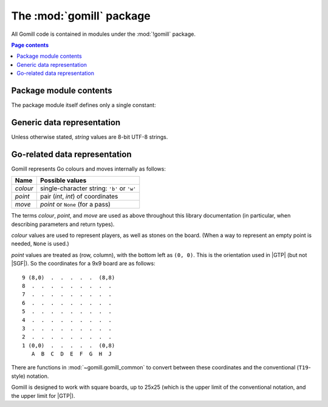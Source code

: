 The :mod:`gomill` package
-------------------------

All Gomill code is contained in modules under the :mod:`!gomill` package.

.. contents:: Page contents
   :local:
   :backlinks: none


Package module contents
^^^^^^^^^^^^^^^^^^^^^^^

The package module itself defines only a single constant:

.. module:: gomill
   :synopsis: Tools for testing and tuning Go-playing programs

.. data:: __version__

   The library version, as a string (like ``"0.7"``).

   .. versionadded:: 0.7


Generic data representation
^^^^^^^^^^^^^^^^^^^^^^^^^^^

Unless otherwise stated, *string* values are 8-bit UTF-8 strings.


Go-related data representation
^^^^^^^^^^^^^^^^^^^^^^^^^^^^^^

Gomill represents Go colours and moves internally as follows:

======== ===========================================
 Name     Possible values
======== ===========================================
*colour* single-character string: ``'b'`` or ``'w'``
*point*  pair (*int*, *int*) of coordinates
*move*   *point* or ``None`` (for a pass)
======== ===========================================

The terms *colour*, *point*, and *move* are used as above throughout this
library documentation (in particular, when describing parameters and return
types).

*colour* values are used to represent players, as well as stones on the board.
(When a way to represent an empty point is needed, ``None`` is used.)

*point* values are treated as (row, column), with the bottom left as
``(0, 0)``. This is the orientation used in |GTP| (but not |SGF|). So the
coordinates for a 9x9 board are as follows::

  9 (8,0)  .  .  .  .  .  (8,8)
  8  .  .  .  .  .  .  .  .  .
  7  .  .  .  .  .  .  .  .  .
  6  .  .  .  .  .  .  .  .  .
  5  .  .  .  .  .  .  .  .  .
  4  .  .  .  .  .  .  .  .  .
  3  .  .  .  .  .  .  .  .  .
  2  .  .  .  .  .  .  .  .  .
  1 (0,0)  .  .  .  .  .  (0,8)
     A  B  C  D  E  F  G  H  J

There are functions in :mod:`~gomill.gomill_common` to convert between these
coordinates and the conventional (``T19``\ -style) notation.

Gomill is designed to work with square boards, up to 25x25 (which is the upper
limit of the conventional notation, and the upper limit for |GTP|).

